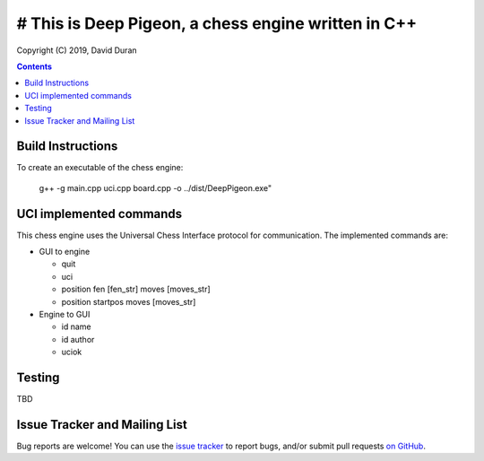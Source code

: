 # This is Deep Pigeon, a chess engine written in C++
======================================================

Copyright (C) 2019, David Duran

.. contents::

Build Instructions
-------------------

To create an executable of the chess engine:

	g++ -g main.cpp uci.cpp board.cpp -o ../dist/DeepPigeon.exe"

UCI implemented commands
-------------------------

This chess engine uses the Universal Chess Interface protocol for communication. The implemented commands are:

- GUI to engine

  * quit
  * uci
  * position fen [fen_str] moves [moves_str]
  * position startpos moves [moves_str]

- Engine to GUI

  * id name
  * id author
  * uciok

Testing
----------

TBD

Issue Tracker and Mailing List
--------------------------------

Bug reports are welcome!  You can use the `issue tracker <https://github.com/DavidDuranPerez/DeepPigeonChess/issues>`_ to report bugs, and/or submit pull requests `on GitHub <https://github.com/DavidDuranPerez/DeepPigeonChess/pulls>`_.